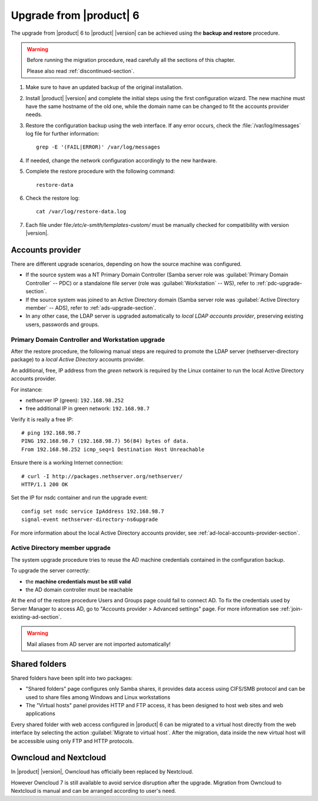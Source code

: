 .. index:: upgrade

.. _upgrade-section:

========================
Upgrade from |product| 6
========================

The upgrade from |product| 6 to |product| |version| can be achieved using
the **backup and restore** procedure.

.. warning::

    Before running the migration procedure, read carefully all the sections of this
    chapter.

    Please also read :ref:`discontinued-section`.

#. Make sure to have an updated backup of the original installation.

#. Install |product| |version| and complete the initial steps using the first configuration wizard.
   The new machine must have the same hostname of the old one, while the domain name
   can be changed to fit the accounts provider needs.

#. Restore the configuration backup using the web interface.
   If any error occurs, check the :file:`/var/log/messages` log file for further information: ::

       grep -E '(FAIL|ERROR)' /var/log/messages

#. If needed, change the network configuration accordingly to the new hardware.

#. Complete the restore procedure with the following command: ::

    restore-data

#. Check the restore log: ::

    cat /var/log/restore-data.log

#. Each file under file:`/etc/e-smith/templates-custom/` must be manually checked for 
   compatibility with version |version|.


Accounts provider
=================

There are different upgrade scenarios, depending on how the source machine was configured.

* If the source system was a NT Primary Domain Controller (Samba server role was
  :guilabel:`Primary Domain Controller` -- PDC) or a standalone file server
  (role was :guilabel:`Workstation` -- WS), refer to :ref:`pdc-upgrade-section`.

* If the source system was joined to an Active Directory domain (Samba server
  role was :guilabel:`Active Directory member` -- ADS), refer to
  :ref:`ads-upgrade-section`.

* In any other case, the LDAP server is upgraded automatically to *local
  LDAP accounts provider*, preserving existing users, passwords and groups.

.. _pdc-upgrade-section:

Primary Domain Controller and Workstation upgrade
-------------------------------------------------

After the restore procedure, the following manual steps are required to promote
the LDAP server (nethserver-directory package) to a *local Active Directory*
accounts provider.

An additional, free, IP address from the *green* network is required by the
Linux container to run the local Active Directory accounts provider.

For instance:

* nethserver IP (green): ``192.168.98.252``
* free additional IP in green network: ``192.168.98.7``

Verify it is really a free IP:

::

    # ping 192.168.98.7
    PING 192.168.98.7 (192.168.98.7) 56(84) bytes of data.
    From 192.168.98.252 icmp_seq=1 Destination Host Unreachable

Ensure there is a working Internet connection:

::

    # curl -I http://packages.nethserver.org/nethserver/
    HTTP/1.1 200 OK


Set the IP for nsdc container and run the upgrade event:

::

    config set nsdc service IpAddress 192.168.98.7
    signal-event nethserver-directory-ns6upgrade

For more information about the local Active Directory accounts provider, see
:ref:`ad-local-accounts-provider-section`.

.. _ads-upgrade-section:

Active Directory member upgrade
-------------------------------

The system upgrade procedure tries to reuse the AD machine credentials contained
in the configuration backup.

To upgrade the server correctly:

- the **machine credentials must be still valid**

- the AD domain controller must be reachable

At the end of the restore procedure Users and Groups page could fail to connect
AD. To fix the credentials used by Server Manager to access AD, go to "Accounts
provider > Advanced settings" page. For more information see
:ref:`join-existing-ad-section`.

.. warning:: Mail aliases from AD server are not imported automatically!

Shared folders
==============

Shared folders have been split into two packages:

- "Shared folders" page configures only Samba shares, it provides data access
  using CIFS/SMB protocol and can be used to share files among Windows and Linux
  workstations

- The "Virtual hosts" panel provides HTTP and FTP access, it has been designed
  to host web sites and web applications

Every shared folder with web access configured in |product| 6 can be migrated to
a virtual host directly from the web interface by selecting the action
:guilabel:`Migrate to virtual host`. After the migration, data inside the new
virtual host will be accessible using only FTP and HTTP protocols.


Owncloud and Nextcloud
======================

In |product| |version|, Owncloud has officially been replaced by Nextcloud.

However Owncloud 7 is still available to avoid service disruption after the upgrade.
Migration from Owncloud to Nextcloud is manual and can be arranged according
to user's need.
